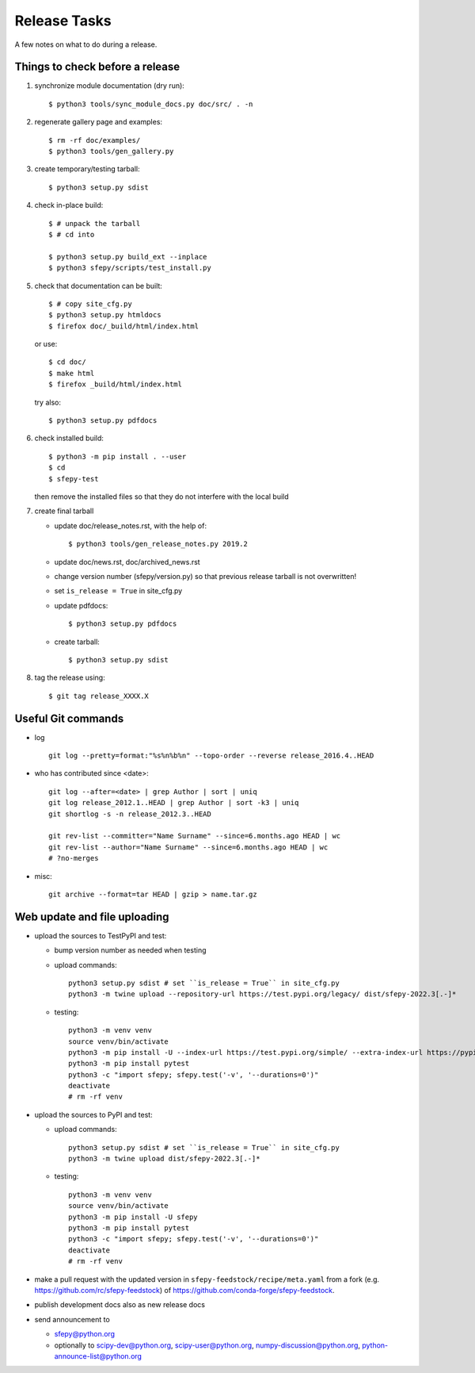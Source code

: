 Release Tasks
=============

A few notes on what to do during a release.

Things to check before a release
--------------------------------

#. synchronize module documentation (dry run)::

     $ python3 tools/sync_module_docs.py doc/src/ . -n

#. regenerate gallery page and examples::

    $ rm -rf doc/examples/
    $ python3 tools/gen_gallery.py

#. create temporary/testing tarball::

     $ python3 setup.py sdist

#. check in-place build::

     $ # unpack the tarball
     $ # cd into

     $ python3 setup.py build_ext --inplace
     $ python3 sfepy/scripts/test_install.py

#. check that documentation can be built::

     $ # copy site_cfg.py
     $ python3 setup.py htmldocs
     $ firefox doc/_build/html/index.html

   or use::

     $ cd doc/
     $ make html
     $ firefox _build/html/index.html

   try also::

     $ python3 setup.py pdfdocs

#. check installed build::

     $ python3 -m pip install . --user
     $ cd
     $ sfepy-test

   then remove the installed files so that they do not interfere with
   the local build

#. create final tarball

   * update doc/release_notes.rst, with the help of::

     $ python3 tools/gen_release_notes.py 2019.2

   * update doc/news.rst, doc/archived_news.rst
   * change version number (sfepy/version.py) so that previous release
     tarball is not overwritten!
   * set ``is_release = True`` in site_cfg.py
   * update pdfdocs::

     $ python3 setup.py pdfdocs

   * create tarball::

     $ python3 setup.py sdist

#. tag the release using::

     $ git tag release_XXXX.X

Useful Git commands
-------------------

* log ::

    git log --pretty=format:"%s%n%b%n" --topo-order --reverse release_2016.4..HEAD

* who has contributed since <date>::

    git log --after=<date> | grep Author | sort | uniq
    git log release_2012.1..HEAD | grep Author | sort -k3 | uniq
    git shortlog -s -n release_2012.3..HEAD

    git rev-list --committer="Name Surname" --since=6.months.ago HEAD | wc
    git rev-list --author="Name Surname" --since=6.months.ago HEAD | wc
    # ?no-merges

* misc::

    git archive --format=tar HEAD | gzip > name.tar.gz

Web update and file uploading
-----------------------------

* upload the sources to TestPyPI and test:

  - bump version number as needed when testing
  - upload commands::

      python3 setup.py sdist # set ``is_release = True`` in site_cfg.py
      python3 -m twine upload --repository-url https://test.pypi.org/legacy/ dist/sfepy-2022.3[.-]*

  - testing::

      python3 -m venv venv
      source venv/bin/activate
      python3 -m pip install -U --index-url https://test.pypi.org/simple/ --extra-index-url https://pypi.org/simple/ sfepy
      python3 -m pip install pytest
      python3 -c "import sfepy; sfepy.test('-v', '--durations=0')"
      deactivate
      # rm -rf venv

* upload the sources to PyPI and test:

  - upload commands::

      python3 setup.py sdist # set ``is_release = True`` in site_cfg.py
      python3 -m twine upload dist/sfepy-2022.3[.-]*

  - testing::

      python3 -m venv venv
      source venv/bin/activate
      python3 -m pip install -U sfepy
      python3 -m pip install pytest
      python3 -c "import sfepy; sfepy.test('-v', '--durations=0')"
      deactivate
      # rm -rf venv

* make a pull request with the updated version in
  ``sfepy-feedstock/recipe/meta.yaml`` from a fork
  (e.g. https://github.com/rc/sfepy-feedstock) of
  https://github.com/conda-forge/sfepy-feedstock.

* publish development docs also as new release docs

* send announcement to

  * sfepy@python.org
  * optionally to scipy-dev@python.org, scipy-user@python.org,
    numpy-discussion@python.org, python-announce-list@python.org

